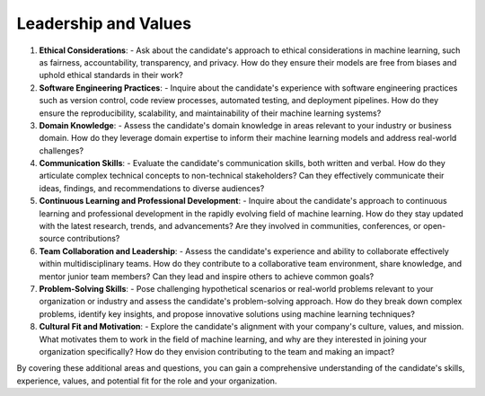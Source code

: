 ##########################################################################
Leadership and Values
##########################################################################
.. contents:: Table of Contents
   :depth: 2
   :local:
   :backlinks: none

1. **Ethical Considerations**:
   - Ask about the candidate's approach to ethical considerations in machine learning, such as fairness, accountability, transparency, and privacy. How do they ensure their models are free from biases and uphold ethical standards in their work?

2. **Software Engineering Practices**:
   - Inquire about the candidate's experience with software engineering practices such as version control, code review processes, automated testing, and deployment pipelines. How do they ensure the reproducibility, scalability, and maintainability of their machine learning systems?

3. **Domain Knowledge**:
   - Assess the candidate's domain knowledge in areas relevant to your industry or business domain. How do they leverage domain expertise to inform their machine learning models and address real-world challenges?

4. **Communication Skills**:
   - Evaluate the candidate's communication skills, both written and verbal. How do they articulate complex technical concepts to non-technical stakeholders? Can they effectively communicate their ideas, findings, and recommendations to diverse audiences?

5. **Continuous Learning and Professional Development**:
   - Inquire about the candidate's approach to continuous learning and professional development in the rapidly evolving field of machine learning. How do they stay updated with the latest research, trends, and advancements? Are they involved in communities, conferences, or open-source contributions?

6. **Team Collaboration and Leadership**:
   - Assess the candidate's experience and ability to collaborate effectively within multidisciplinary teams. How do they contribute to a collaborative team environment, share knowledge, and mentor junior team members? Can they lead and inspire others to achieve common goals?

7. **Problem-Solving Skills**:
   - Pose challenging hypothetical scenarios or real-world problems relevant to your organization or industry and assess the candidate's problem-solving approach. How do they break down complex problems, identify key insights, and propose innovative solutions using machine learning techniques?

8. **Cultural Fit and Motivation**:
   - Explore the candidate's alignment with your company's culture, values, and mission. What motivates them to work in the field of machine learning, and why are they interested in joining your organization specifically? How do they envision contributing to the team and making an impact?

By covering these additional areas and questions, you can gain a comprehensive understanding of the candidate's skills, experience, values, and potential fit for the role and your organization.
